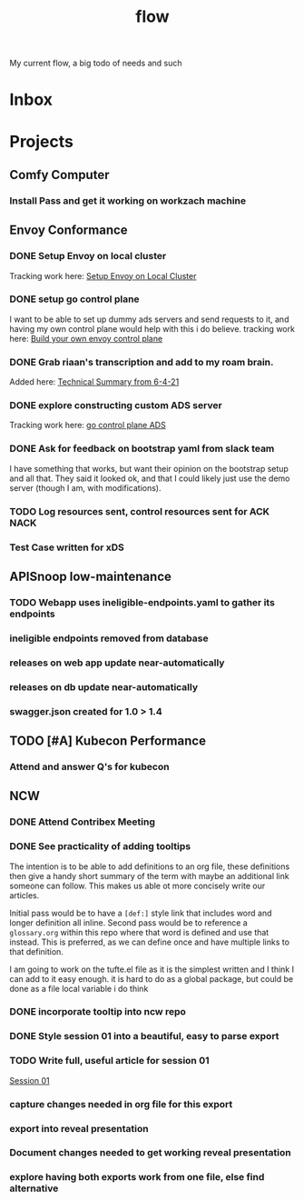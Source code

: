 #+title: flow

My current flow, a big todo of needs and such
* Inbox
* Projects
** Comfy Computer
*** Install Pass and get it working on workzach machine
** Envoy Conformance
*** DONE Setup Envoy on local cluster
Tracking work here: [[file:20210326092418-setup_envoy_on_local_cluster.org][Setup Envoy on Local Cluster]]
*** DONE setup go control plane
I want to be able to set up dummy ads servers and send requests to it, and having my own control plane would help with this i do believe.
tracking work here: [[file:20210406142209-build_your_own_envoy_control_plane.org][Build your own envoy control plane]]
*** DONE Grab riaan's transcription and add to my roam brain.
Added here: [[file:20210408151331-technical_summary_from_6_4_21.org][Technical Summary from 6-4-21]]
*** DONE explore constructing custom ADS server
Tracking work here: [[file:20210408153819-go_control_plane_ads.org][go control plane ADS]]
*** DONE Ask for feedback on bootstrap yaml from slack team
I have something that works, but want their opinion on the bootstrap setup and all that.
They said it looked ok, and that I could likely just use the demo server (though I am, with modifications).
*** TODO Log resources sent, control resources sent for ACK NACK
*** Test Case written for xDS
** APISnoop low-maintenance
*** TODO Webapp uses ineligible-endpoints.yaml to gather its endpoints
*** ineligible endpoints removed from database
*** releases on web app update near-automatically
*** releases on db update near-automatically
*** swagger.json created for 1.0 > 1.4
** TODO [#A] Kubecon Performance
*** Attend and answer Q's for kubecon
SCHEDULED: <2021-05-06 Thu 21:30>
** NCW
*** DONE Attend Contribex Meeting
SCHEDULED: <2021-02-16 Tue 13:00>

*** DONE See practicality of adding tooltips
The intention is to be able to add definitions to an org file, these definitions then give a handy short summary of the term with maybe an additional link someone can follow.  This makes us able ot more concisely write our articles.

Initial pass would be to have a ~[def:]~  style link that includes word and longer definition all inline.  Second pass would be to reference a ~glossary.org~ within this repo where that word is defined and use that instead.  This is preferred, as we can define once and have multiple links to that definition.

I am going to work on the tufte.el file as it is the simplest written and I think I can add to it easy enough.
it is hard to do as a global package, but could be done as a file local variable i do think
*** DONE incorporate tooltip into ncw repo
*** DONE Style session 01 into a beautiful, easy to parse export
*** TODO Write full, useful article for session 01
[[file:~/org/ncw/session-01.org][Session 01]]
*** capture changes needed in org file for this export
*** export into reveal presentation
*** Document changes needed to get working reveal presentation
*** explore having both exports work from one file, else find alternative

